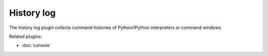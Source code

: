 History log
===========

The history log plugin collects command histories of Python/IPython interpreters
or command windows.

.. image:: images/historylog.png

Related plugins:

* :doc:`console`
